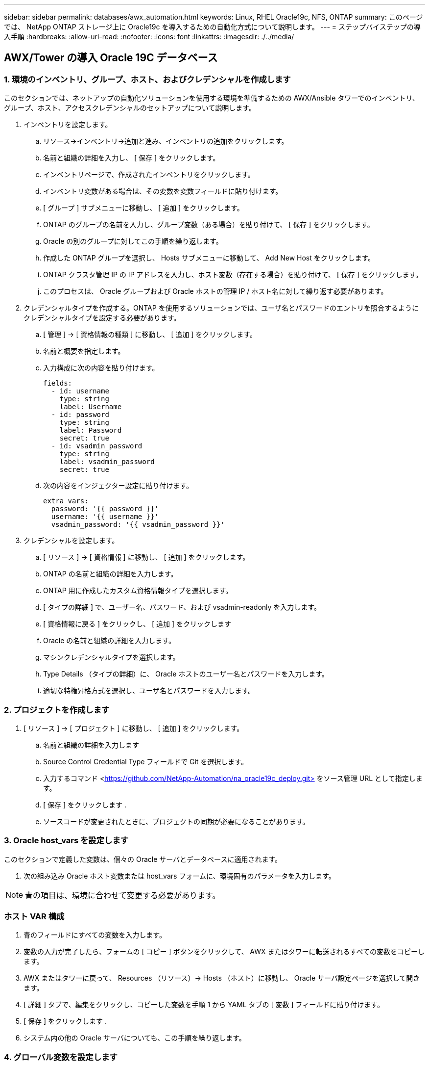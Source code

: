 ---
sidebar: sidebar 
permalink: databases/awx_automation.html 
keywords: Linux, RHEL Oracle19c, NFS, ONTAP 
summary: このページでは、 NetApp ONTAP ストレージ上に Oracle19c を導入するための自動化方式について説明します。 
---
= ステップバイステップの導入手順
:hardbreaks:
:allow-uri-read: 
:nofooter: 
:icons: font
:linkattrs: 
:imagesdir: ./../media/




== AWX/Tower の導入 Oracle 19C データベース



=== 1. 環境のインベントリ、グループ、ホスト、およびクレデンシャルを作成します

このセクションでは、ネットアップの自動化ソリューションを使用する環境を準備するための AWX/Ansible タワーでのインベントリ、グループ、ホスト、アクセスクレデンシャルのセットアップについて説明します。

. インベントリを設定します。
+
.. リソース→インベントリ→追加と進み、インベントリの追加をクリックします。
.. 名前と組織の詳細を入力し、 [ 保存 ] をクリックします。
.. インベントリページで、作成されたインベントリをクリックします。
.. インベントリ変数がある場合は、その変数を変数フィールドに貼り付けます。
.. [ グループ ] サブメニューに移動し、 [ 追加 ] をクリックします。
.. ONTAP のグループの名前を入力し、グループ変数（ある場合）を貼り付けて、 [ 保存 ] をクリックします。
.. Oracle の別のグループに対してこの手順を繰り返します。
.. 作成した ONTAP グループを選択し、 Hosts サブメニューに移動して、 Add New Host をクリックします。
.. ONTAP クラスタ管理 IP の IP アドレスを入力し、ホスト変数（存在する場合）を貼り付けて、 [ 保存 ] をクリックします。
.. このプロセスは、 Oracle グループおよび Oracle ホストの管理 IP / ホスト名に対して繰り返す必要があります。


. クレデンシャルタイプを作成する。ONTAP を使用するソリューションでは、ユーザ名とパスワードのエントリを照合するようにクレデンシャルタイプを設定する必要があります。
+
.. [ 管理 ] → [ 資格情報の種類 ] に移動し、 [ 追加 ] をクリックします。
.. 名前と概要を指定します。
.. 入力構成に次の内容を貼り付けます。
+
[source, cli]
----
fields:
  - id: username
    type: string
    label: Username
  - id: password
    type: string
    label: Password
    secret: true
  - id: vsadmin_password
    type: string
    label: vsadmin_password
    secret: true
----
.. 次の内容をインジェクター設定に貼り付けます。
+
[source, cli]
----
extra_vars:
  password: '{{ password }}'
  username: '{{ username }}'
  vsadmin_password: '{{ vsadmin_password }}'
----


. クレデンシャルを設定します。
+
.. [ リソース ] → [ 資格情報 ] に移動し、 [ 追加 ] をクリックします。
.. ONTAP の名前と組織の詳細を入力します。
.. ONTAP 用に作成したカスタム資格情報タイプを選択します。
.. [ タイプの詳細 ] で、ユーザー名、パスワード、および vsadmin-readonly を入力します。
.. [ 資格情報に戻る ] をクリックし、 [ 追加 ] をクリックします
.. Oracle の名前と組織の詳細を入力します。
.. マシンクレデンシャルタイプを選択します。
.. Type Details （タイプの詳細）に、 Oracle ホストのユーザー名とパスワードを入力します。
.. 適切な特権昇格方式を選択し、ユーザ名とパスワードを入力します。






=== 2. プロジェクトを作成します

. [ リソース ] → [ プロジェクト ] に移動し、 [ 追加 ] をクリックします。
+
.. 名前と組織の詳細を入力します
.. Source Control Credential Type フィールドで Git を選択します。
.. 入力するコマンド <https://github.com/NetApp-Automation/na_oracle19c_deploy.git>[] をソース管理 URL として指定します。
.. [ 保存 ] をクリックします .
.. ソースコードが変更されたときに、プロジェクトの同期が必要になることがあります。






=== 3. Oracle host_vars を設定します

このセクションで定義した変数は、個々の Oracle サーバとデータベースに適用されます。

. 次の組み込み Oracle ホスト変数または host_vars フォームに、環境固有のパラメータを入力します。



NOTE: 青の項目は、環境に合わせて変更する必要があります。



=== ホスト VAR 構成


. 青のフィールドにすべての変数を入力します。
. 変数の入力が完了したら、フォームの [ コピー ] ボタンをクリックして、 AWX またはタワーに転送されるすべての変数をコピーします。
. AWX またはタワーに戻って、 Resources （リソース）→ Hosts （ホスト）に移動し、 Oracle サーバ設定ページを選択して開きます。
. [ 詳細 ] タブで、編集をクリックし、コピーした変数を手順 1 から YAML タブの [ 変数 ] フィールドに貼り付けます。
. [ 保存 ] をクリックします .
. システム内の他の Oracle サーバについても、この手順を繰り返します。




=== 4. グローバル変数を設定します

このセクションで定義する変数は、すべての Oracle ホスト、データベース、および ONTAP クラスタに適用されます。

. 次の組み込みグローバル変数または変数フォームに環境固有のパラメータを入力します。
+

NOTE: 青の項目は、環境に合わせて変更する必要があります。





=== VAR


. すべての変数を青のフィールドに入力します。
. 変数の入力が完了したら、フォームの [ コピー ] ボタンをクリックして、 AWX またはタワーに転送されるすべての変数を次のジョブテンプレートにコピーします。




=== 5. ジョブテンプレートを設定して起動します。

. ジョブテンプレートを作成します。
+
.. [ リソース ] → [ テンプレート ] → [ 追加 ] に移動し、 [ ジョブテンプレートの追加 ] をクリックします。
.. 名前と概要を入力します
.. ジョブタイプを選択します。 Run は、プレイブックに基づいてシステムを設定します。 Check は、実際にシステムを設定することなく、プレイブックの事前チェックを実行します。
.. 対応するインベントリ、プロジェクト、プレイブック、およびクレデンシャルを選択します。
.. 実行するデフォルトのプレイブックとして、 all_cplaybook.yml を選択します。
.. 手順 4 からコピーしたグローバル変数を YAML タブの Template Variables フィールドに貼り付けます。
.. [ ジョブタグ ] フィールドの [ 起動時にプロンプトを表示する ] チェックボックスをオンにします。
.. [ 保存 ] をクリックします .


. ジョブテンプレートを起動します。
+
.. [ リソース ] → [ テンプレート ] に移動します。
.. 目的のテンプレートをクリックし、 [ 起動 ] をクリックします。
.. ジョブタグの起動時にプロンプトが表示されたら、 requires_config と入力します。requires_config の下にある Create Job Tag 行をクリックして、ジョブタグを入力する必要がある場合があります。
+

NOTE: requireation_config により、他のロールを実行するための正しいライブラリが確保されます。

.. [ 次へ ] をクリックし、 [ 起動 ] をクリックしてジョブを開始します。
.. ジョブの出力と進行状況を監視するには、表示→ジョブをクリックします。
.. ジョブタグの起動を求めるプロンプトが表示されたら、「 ONTAP_config 」と入力します。ジョブタグを入力するには、 ONTAP_config の下にある「ジョブタグの作成」行をクリックする必要があります。
.. [ 次へ ] をクリックし、 [ 起動 ] をクリックしてジョブを開始します。
.. ジョブ出力およびを監視するには、表示→ジョブをクリックします 進捗状況
.. ONTAP_CONFIG ロールの完了後、 linux_config のプロセスを再度実行します。
.. [ リソース ] → [ テンプレート ] に移動します。
.. 目的のテンプレートを選択し、 [ 起動 ] をクリックします。
.. linux_config でジョブタグタイプの起動時にプロンプトが表示されたら、 linux_config のすぐ下にある「ジョブタグの作成」行を選択して、ジョブタグを入力する必要があります。
.. [ 次へ ] をクリックし、 [ 起動 ] をクリックしてジョブを開始します。
.. ジョブの出力と進行状況を監視するには、表示→ジョブを選択します。
.. linux_config ロールが完了したら、 ORACLE_config のプロセスを再度実行します。
.. [ リソース ] → [ テンプレート ] に移動します。
.. 目的のテンプレートを選択し、 [ 起動 ] をクリックします。
.. ジョブタグの起動時にプロンプトが表示されたら、 ORACLE_config と入力します。ORACLE_config の直下にある「ジョブタグの作成」行を選択して、ジョブタグを入力する必要がある場合があります。
.. [ 次へ ] をクリックし、 [ 起動 ] をクリックしてジョブを開始します。
.. ジョブの出力と進行状況を監視するには、表示→ジョブを選択します。






=== 6. 同じ Oracle ホストに追加のデータベースを配置します

このプレイブックの Oracle 部分では、 1 回の実行につき Oracle サーバ上に Oracle コンテナデータベースが 1 つ作成されます。同じサーバ上に追加のコンテナデータベースを作成するには、次の手順を実行します。

. host_vars 変数を改訂。
+
.. 手順 2 - Oracle host_vars の設定に戻ります。
.. Oracle SID を別の名前文字列に変更します。
.. リスナーポートを別の番号に変更します。
.. EM Express をインストールする場合は、 EM Express ポートを別の番号に変更します。
.. 改訂されたホスト変数を Host Configuration Detail タブの Oracle Host Variables フィールドにコピーして貼り付けます。


. ORACLE_config タグのみを使用して、導入ジョブテンプレートを起動します。




=== Oracle のインストールを検証します


[source, cli]
----
ps -ef | grep ora
----

NOTE: インストールが正常に完了した場合は、 Oracle プロセスが一覧表示されます Oracle DB のサポートを開始しました


[source, cli]
----
sqlplus / as sysdba
----
[oracle @localhost ~] $sqlplus / AS sysdba

SQL * Plus ：リリース 19.0.0.0.0 - 木曜日 5 月 6 日 12 ： 52 ： 51 2021 バージョン 19.8.0.0.0 の製造

Copyright （ c ） 1982 、 2019 、 OracleAll rights reserved.

接続先： Oracle Database 19C Enterprise Edition Release 19.0.0.0.0 - Production Version 19.8.0.0.0

SQL>

[source, cli]
----
select name, log_mode from v$database;
----
SQL> 名前の選択、 log_mode は V$ データベースから、名前 log_mode は ---- - - - - - - - - - - CDB2 ARCHIVELOG

[source, cli]
----
show pdbs;
----
SQL> PDB を表示

....
    CON_ID CON_NAME                       OPEN MODE  RESTRICTED
---------- ------------------------------ ---------- ----------
         2 PDB$SEED                       READ ONLY  NO
         3 CDB2_PDB1                      READ WRITE NO
         4 CDB2_PDB2                      READ WRITE NO
         5 CDB2_PDB3                      READ WRITE NO
....
[source, cli]
----
col svrname form a30
col dirname form a30
select svrname, dirname, nfsversion from v$dnfs_servers;
----
SQL> col svrname フォーム A30 SQL> col dirname フォーム A30 SQL> select svrname 、 dirname 、 nfsversion from v$dnfs_servers ；

SVRNAME NFSVERVERSION-------------------------------- -------------- - - - - - - - - - - - - - 172.21.126.200/rhelora03_u02 NFSv4 3.0 172.21.126.200/rhelora03_u03 NFSv4 3.0 172.21.126.200/rhelora03_u01 NFSv3.0 を NFSv4 3.00 に戻します

[listing]
----
This confirms that dNFS is working properly.
----

[source, cli]
----
sqlplus system@//localhost:1523/cdb2_pdb1.cie.netapp.com
----
[oracle @ localhost ~] $sqlplus システム @ // localhost ： 1523 / cdb2_pdb1.cie.netapp.com

SQL * Plus ：リリース 19.0.0.0.0 - 木曜日 5 月 6 日 13 ： 19 ： 57 2021 バージョン 19.8.0.0.0 の製造

Copyright （ c ） 1982 、 2019 、 OracleAll rights reserved.

パスワード「 Last Successful login time ： Wed May 05 2021 17 ： 11 ： 11-04 ： 00 」を入力します

接続先： Oracle Database 19C Enterprise Edition Release 19.0.0.0.0 - Production Version 19.8.0.0.0

SQL> show user user is "system" SQL> show con_name CON_name CDB2_PDB1

[listing]
----
This confirms that Oracle listener is working properly.
----


=== サポートが必要な場所

ツールキットに関するサポートが必要な場合は、にご参加ください link:https://netapppub.slack.com/archives/C021R4WC0LC["ネットアップの解決策自動化コミュニティでは、余裕期間のチャネルがサポートさ"] また、ソリューション自動化チャネルを検索して、質問や問い合わせを投稿しましょう。
